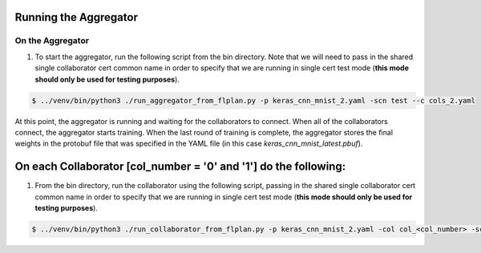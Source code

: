 .. # Copyright (C) 2020 Intel Corporation
.. # Licensed under the Apache License, Version 2.0 (the "License");
.. # you may not use this file except in compliance with the License.
.. # You may obtain a copy of the License at
.. #
.. #     http://www.apache.org/licenses/LICENSE-2.0
.. #
.. # Unless required by applicable law or agreed to in writing, software
.. # distributed under the License is distributed on an "AS IS" BASIS,
.. # WITHOUT WARRANTIES OR CONDITIONS OF ANY KIND, either express or implied.
.. # See the License for the specific language governing permissions and
.. # limitations under the License.

Running the Aggregator
####################



On the Aggregator
~~~~~~~~~~~~~~~~~


1.	To start the aggregator, run the following script from the bin directory. Note that we will need to pass in the shared single collaborator cert common name in order to specify that we are running in single cert test mode (**this mode should only be used for testing purposes**).

.. code-block:: console

   $ ../venv/bin/python3 ./run_aggregator_from_flplan.py -p keras_cnn_mnist_2.yaml -scn test --c cols_2.yaml



At this point, the aggregator is running and waiting
for the collaborators to connect. When all of the collaborators
connect, the aggregator starts training. When the last round of
training is complete, the aggregator stores the final weights in
the protobuf file that was specified in the YAML file
(in this case *keras_cnn_mnist_latest.pbuf*).


On each Collaborator [col_number = '0' and '1'] do the following:
####################


1.      From the bin directory, run the collaborator using the following script, passing in the shared single collaborator cert common name in order to specify that we are running in single cert test mode (**this mode should only be used for testing purposes**).

.. code-block:: console

   $ ../venv/bin/python3 ./run_collaborator_from_flplan.py -p keras_cnn_mnist_2.yaml -col col_<col_number> -scn test
